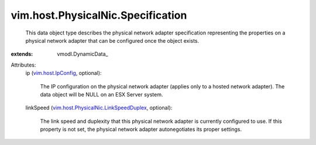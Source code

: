 
vim.host.PhysicalNic.Specification
==================================
  This data object type describes the physical network adapter specification representing the properties on a physical network adapter that can be configured once the object exists.
:extends: vmodl.DynamicData_

Attributes:
    ip (`vim.host.IpConfig <vim/host/IpConfig.rst>`_, optional):

       The IP configuration on the physical network adapter (applies only to a hosted network adapter). The data object will be NULL on an ESX Server system.
    linkSpeed (`vim.host.PhysicalNic.LinkSpeedDuplex <vim/host/PhysicalNic/LinkSpeedDuplex.rst>`_, optional):

       The link speed and duplexity that this physical network adapter is currently configured to use. If this property is not set, the physical network adapter autonegotiates its proper settings.
